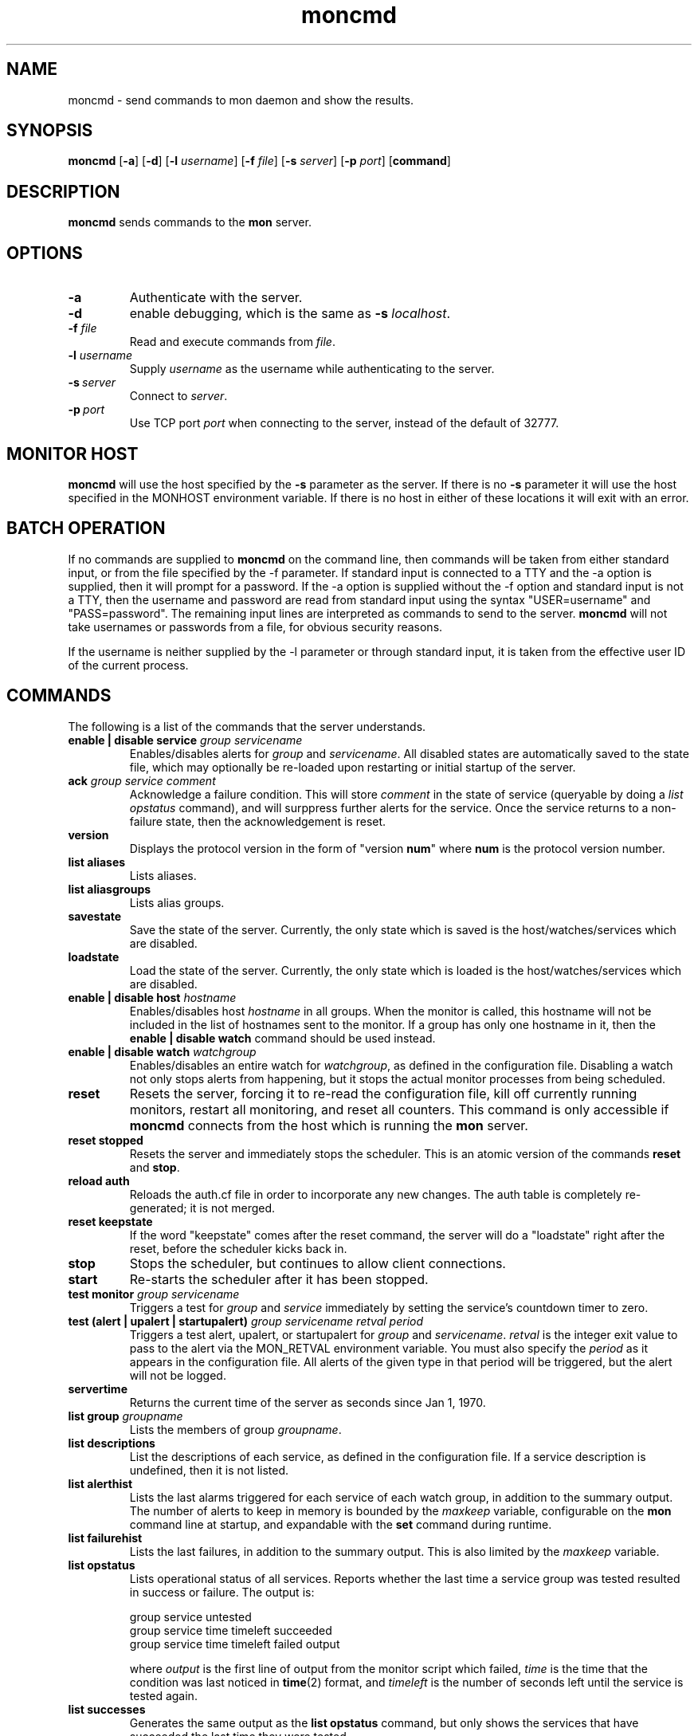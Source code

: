 .\" $Id: moncmd.1 1.2 Sun, 24 Jun 2001 22:41:40 -0400 trockij $
.TH moncmd 1 "$Date: Sun, 24 Jun 2001 22:41:40 -0400 $" Linux "moncmd"
.SH NAME
moncmd \- send commands to mon daemon and show the results.
.SH SYNOPSIS
.B moncmd
.RB [ \-a ]
.RB [ \-d ]
.RB [ \-l
.IR username ]
.RB [ \-f
.IR file ]
.RB [ \-s
.IR server ]
.RB [ \-p
.IR port ]
.RB [ command ]
.SH DESCRIPTION
.B moncmd
sends commands to the
.B mon
server.
.SH OPTIONS
.TP
.B \-a
Authenticate with the server.
.TP
.B \-d
enable debugging, which is the same as
.B \-s
.IR localhost .
.TP
.BI "-f " file
Read and execute commands from
.IR file .
.TP
.BI "-l " username
Supply
.I username
as the username while authenticating to the server.
.TP
.BI \-s\  server
Connect to
.IR server .
.TP
.BI \-p\  port
Use TCP port
.I port
when connecting to the server, instead of the
default of 32777.

.SH MONITOR HOST
.B moncmd
will use the host specified by the
.B \-s
parameter as the server.  If there is no
.B \-s
parameter it will use the host specified in the MONHOST environment
variable.  If there is no host in either of these locations it will exit
with an error.

.SH BATCH OPERATION
If no commands are supplied to
.B moncmd
on the command line, then commands will
be taken from either standard input, or from
the file specified by the -f parameter.
If standard input is connected
to a TTY and the -a option is supplied,
then it will prompt for a password.
If the -a option is supplied without the -f
option and standard input is not a TTY, then
the username and password are read from
standard input using the syntax "USER=username" and
"PASS=password". The remaining input lines are
interpreted as commands to send to the server.
.B moncmd
will not take usernames or passwords from a file,
for obvious security reasons.

If the username is neither supplied by the -l parameter
or through standard input,
it is taken from the effective user ID of the
current process.

.SH COMMANDS
The following is a list of the commands that
the server understands.
.\"
.\"
.TP
.BI "enable | disable service " group " " servicename
Enables/disables alerts for
.I group
and
.IR servicename .
All disabled states are automatically saved to the
state file, which may optionally be re-loaded upon
restarting or initial startup of the server.

.TP
.BI "ack " "group service comment"
Acknowledge a failure condition. This will store
.I comment
in the state of service (queryable by doing a
.I "list opstatus"
command), and will surppress further alerts for
the service. Once the service returns to a non-failure
state, then the acknowledgement is reset.

.TP
.B "version"
Displays the protocol version in the form of
"version
.BR num """
where
.B num
is the protocol version number.

.TP
.BI "list aliases"
Lists aliases.

.TP
.BI "list aliasgroups"
Lists alias groups.

.TP
.B savestate
Save the state of the server. Currently, the only state which
is saved is the host/watches/services which are disabled.

.TP
.B loadstate
Load the state of the server. Currently, the only state which
is loaded is the host/watches/services which are disabled.

.TP
.BI "enable | disable host " hostname
Enables/disables host
.I hostname
in all groups. When the monitor is called, this
hostname will not be included in the list of
hostnames sent to the monitor. If a group has only
one hostname in it, then the
.BI "enable | disable watch"
command should be used instead.

.TP
.BI "enable | disable watch " watchgroup
Enables/disables an entire watch for
.IR watchgroup ,
as defined in
the configuration file. Disabling a watch not only
stops alerts from happening, but it stops the actual
monitor processes from being scheduled.

.TP
.BI "reset"
Resets the server, forcing it to re-read the configuration file,
kill off currently running monitors,
restart all monitoring, and reset all counters.
This command is only accessible if
.B moncmd
connects from the host which is running the
.B mon
server.
.TP
.BI "reset stopped"
Resets the server and immediately stops the scheduler.
This is an atomic version of the commands
.B "reset"
and
.BR "stop" .

.TP
.BI "reload auth"
Reloads the auth.cf file in order to incorporate any new changes.
The auth table is completely re-generated; it is not merged.

.TP
.BI "reset keepstate"
If the word "keepstate" comes after the reset command,
the server will do a "loadstate" right after the reset,
before the scheduler kicks back in.

.TP
.BI "stop"
Stops the scheduler, but continues to allow
client connections.

.TP
.BI "start"
Re-starts the scheduler after it has been
stopped.

.TP
.BI "test monitor " group " " servicename
Triggers a test for
.I "group"
and
.I "service"
immediately by
setting the service's countdown timer to zero.

.TP
.BI "test (alert | upalert | startupalert) " group " " servicename " " retval " " period
Triggers a test alert, upalert, or startupalert for
.I group
and
.IR servicename .
.I retval
is the integer exit value to pass to the alert via
the MON_RETVAL environment variable. You must also
specify the
.I period
as it appears in the configuration file.
All alerts of the given type in that period will be triggered,
but the alert will not be logged.

.TP
.BI "servertime"
Returns the current time of the server as seconds since Jan 1, 1970.

.TP
.BI "list group " groupname
Lists the members of group
.IR groupname .

.TP
.B "list descriptions"
List the descriptions of each service, as defined
in the configuration file. If a service description
is undefined, then it is not listed.

.TP
.BI "list alerthist"
Lists the last alarms triggered for each service of each
watch group, in addition to the summary output. The number
of alerts to keep in memory is bounded by the
.I maxkeep
variable, configurable on the
.B mon
command line at startup, and expandable with the
.B set
command during runtime.

.TP
.BI "list failurehist"
Lists the last failures, in addition to the summary output.
This is also limited by the
.I maxkeep
variable.

.TP
.BI "list opstatus"
Lists operational status of all services. Reports whether the last time
a service group was tested resulted in success or failure. The output
is:

.nf
group service untested
group service time timeleft succeeded
group service time timeleft failed output
.fi

where
.I output
is the first line of output from the monitor script
which failed,
.I time
is the time that the condition was last noticed in
.BR time (2)
format, and
.I timeleft
is the number of seconds left until the service is tested
again.

.TP
.BI "list successes"
Generates the same output as the
.B "list opstatus"
command, but only shows the services that
have succeeded the last time they were tested.

.TP
.BI "list failures"
Generates the same output as the
.B "list opstatus"
command, but only shows the services that
have failed the last time they were tested.

.TP
.BI "list disabled"
Lists all hosts and services which have been disabled by the
.B "disable host|service"
command.

.TP
.BI "list pids"
Shows the currently active watch groups/services along with their
process IDs, and it process ID of the server daemon.

.TP
.BI "list watch"
Lists all watches and services.

.TP
.BI "list state"
Lists the state of the scheduler.

.TP
.BI "set " group " " service " " variable " " value
Sets a variable to value. Useful for temporarily changing an interval
or alertevery value. Be careful, because this can just set any
value in the %watch hash, and some values that are specified in
the configuration file like "10m" or "35s" are converted and stored as
just plain integer seconds (e.g. "alertevery").

.TP
.BI "get " group " " service " " variable
Displays the value of group service variable.

.TP
.BI "set " variable " " value
Assigns
.I value
to the global variable
.IR variable .

.TP
.BI "set opstatus " group " " service " " value
Sets the opstatus value for
.I group
and
.I service.

.TP
.BI "get " variable
Shows the value of global variable
.IR variable .

.TP
.BI "term"
Terminates the server.
This command is only accessible if
.B moncmd
connects from the host which is running the
.B mon
server.

.SH "ENVIRONMENT VARIABLES"

.IP MONSERVER
The hostname of the server which runs the
.B mon
process.
.IP MONPORT
The port number to connect to.

.SH SEE ALSO
mon(8)
.SH BUGS
Report bugs to the email address below.
.SH AUTHOR
Jim Trocki <trockij@transmeta.com>
